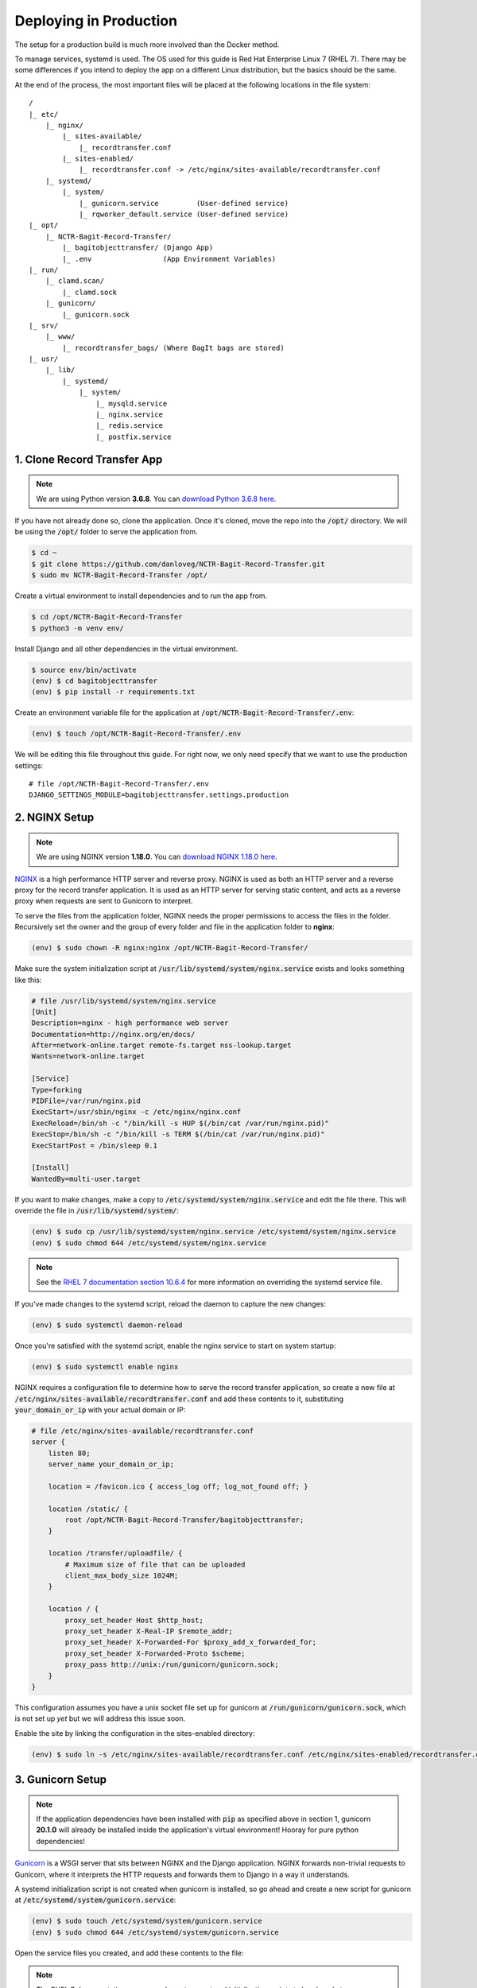 Deploying in Production
=======================

The setup for a production build is much more involved than the Docker method.

To manage services, systemd is used. The OS used for this guide is Red Hat Enterprise Linux 7 (RHEL
7). There may be some differences if you intend to deploy the app on a different Linux distribution,
but the basics should be the same.

At the end of the process, the most important files will be placed at the following locations in the
file system:

::

    /
    |_ etc/
        |_ nginx/
            |_ sites-available/
                |_ recordtransfer.conf
            |_ sites-enabled/
                |_ recordtransfer.conf -> /etc/nginx/sites-available/recordtransfer.conf
        |_ systemd/
            |_ system/
                |_ gunicorn.service         (User-defined service)
                |_ rqworker_default.service (User-defined service)
    |_ opt/
        |_ NCTR-Bagit-Record-Transfer/
            |_ bagitobjecttransfer/ (Django App)
            |_ .env                 (App Environment Variables)
    |_ run/
        |_ clamd.scan/
            |_ clamd.sock
        |_ gunicorn/
            |_ gunicorn.sock
    |_ srv/
        |_ www/
            |_ recordtransfer_bags/ (Where BagIt bags are stored)
    |_ usr/
        |_ lib/
            |_ systemd/
                |_ system/
                    |_ mysqld.service
                    |_ nginx.service
                    |_ redis.service
                    |_ postfix.service


1. Clone Record Transfer App
############################

.. note::

    We are using Python version **3.6.8**. You can
    `download Python 3.6.8 here <https://www.python.org/downloads/release/python-368/>`_.


If you have not already done so, clone the application. Once it's cloned, move the repo into the
:code:`/opt/` directory. We will be using the :code:`/opt/` folder to serve the application from.

.. code-block:: console

    $ cd ~
    $ git clone https://github.com/danloveg/NCTR-Bagit-Record-Transfer.git
    $ sudo mv NCTR-Bagit-Record-Transfer /opt/


Create a virtual environment to install dependencies and to run the app from.

.. code-block:: console

    $ cd /opt/NCTR-Bagit-Record-Transfer
    $ python3 -m venv env/


Install Django and all other dependencies in the virtual environment.

.. code-block:: console

    $ source env/bin/activate
    (env) $ cd bagitobjecttransfer
    (env) $ pip install -r requirements.txt


Create an environment variable file for the application at
:code:`/opt/NCTR-Bagit-Record-Transfer/.env`:

.. code-block:: console

    (env) $ touch /opt/NCTR-Bagit-Record-Transfer/.env


We will be editing this file throughout this guide. For right now, we only need specify that we want
to use the production settings:

::

    # file /opt/NCTR-Bagit-Record-Transfer/.env
    DJANGO_SETTINGS_MODULE=bagitobjecttransfer.settings.production


2. NGINX Setup
##############

.. note::

    We are using NGINX version **1.18.0**. You can
    `download NGINX 1.18.0 here <https://nginx.org/en/download/nginx-1.18.0.tar.gz>`_.


`NGINX <https://www.nginx.com/resources/wiki/>`_ is a high performance HTTP server and reverse
proxy. NGINX is used as both an HTTP server and a reverse proxy for the record transfer application.
It is used as an HTTP server for serving static content, and acts as a reverse proxy when requests
are sent to Gunicorn to interpret.

To serve the files from the application folder, NGINX needs the proper permissions to access the
files in the folder. Recursively set the owner and the group of every folder and file in the
application folder to **nginx**:

.. code-block:: console

    (env) $ sudo chown -R nginx:nginx /opt/NCTR-Bagit-Record-Transfer/


Make sure the system initialization script at
:code:`/usr/lib/systemd/system/nginx.service` exists and looks something like this:

.. code-block:: ini

    # file /usr/lib/systemd/system/nginx.service
    [Unit]
    Description=nginx - high performance web server
    Documentation=http://nginx.org/en/docs/
    After=network-online.target remote-fs.target nss-lookup.target
    Wants=network-online.target

    [Service]
    Type=forking
    PIDFile=/var/run/nginx.pid
    ExecStart=/usr/sbin/nginx -c /etc/nginx/nginx.conf
    ExecReload=/bin/sh -c "/bin/kill -s HUP $(/bin/cat /var/run/nginx.pid)"
    ExecStop=/bin/sh -c "/bin/kill -s TERM $(/bin/cat /var/run/nginx.pid)"
    ExecStartPost = /bin/sleep 0.1

    [Install]
    WantedBy=multi-user.target


If you want to make changes, make a copy to :code:`/etc/systemd/system/nginx.service` and edit the
file there. This will override the file in :code:`/usr/lib/systemd/system/`:

.. code-block:: console

    (env) $ sudo cp /usr/lib/systemd/system/nginx.service /etc/systemd/system/nginx.service
    (env) $ sudo chmod 644 /etc/systemd/system/nginx.service


.. note::

    See the
    `RHEL 7 documentation section 10.6.4 <https://access.redhat.com/documentation/en-us/red_hat_enterprise_linux/7/html/system_administrators_guide/chap-Managing_Services_with_systemd#brid-Managing_Services_with_systemd-Overriding_Unit_Mod>`_
    for more information on overriding the systemd service file.


If you've made changes to the systemd script, reload the daemon to capture the new changes:

.. code-block:: console

    (env) $ sudo systemctl daemon-reload


Once you're satisfied with the systemd script, enable the nginx service to start on system startup:

.. code-block:: console

    (env) $ sudo systemctl enable nginx


NGINX requires a configuration file to determine how to serve the record transfer application, so
create a new file at :code:`/etc/nginx/sites-available/recordtransfer.conf` and add these contents
to it, substituting :code:`your_domain_or_ip` with your actual domain or IP:

.. code-block:: nginx

    # file /etc/nginx/sites-available/recordtransfer.conf
    server {
        listen 80;
        server_name your_domain_or_ip;

        location = /favicon.ico { access_log off; log_not_found off; }

        location /static/ {
            root /opt/NCTR-Bagit-Record-Transfer/bagitobjecttransfer;
        }

        location /transfer/uploadfile/ {
            # Maximum size of file that can be uploaded
            client_max_body_size 1024M;
        }

        location / {
            proxy_set_header Host $http_host;
            proxy_set_header X-Real-IP $remote_addr;
            proxy_set_header X-Forwarded-For $proxy_add_x_forwarded_for;
            proxy_set_header X-Forwarded-Proto $scheme;
            proxy_pass http://unix:/run/gunicorn/gunicorn.sock;
        }
    }


This configuration assumes you have a unix socket file set up for gunicorn at
:code:`/run/gunicorn/gunicorn.sock`, which is not set up *yet* but we will address this issue soon.

Enable the site by linking the configuration in the sites-enabled directory:

.. code-block:: console

    (env) $ sudo ln -s /etc/nginx/sites-available/recordtransfer.conf /etc/nginx/sites-enabled/recordtransfer.conf


3. Gunicorn Setup
#################

.. note::

    If the application dependencies have been installed with :code:`pip` as specified above in
    section 1, gunicorn **20.1.0** will already be installed inside the application's virtual
    environment! Hooray for pure python dependencies!


`Gunicorn <https://gunicorn.org/>`_ is a WSGI server that sits between NGINX and the Django
application. NGINX forwards non-trivial requests to Gunicorn, where it interprets the HTTP requests
and forwards them to Django in a way it understands.

A systemd initialization script is not created when gunicorn is installed, so go ahead and create a
new script for gunicorn at :code:`/etc/systemd/system/gunicorn.service`:

.. code-block:: console

    (env) $ sudo touch /etc/systemd/system/gunicorn.service
    (env) $ sudo chmod 644 /etc/systemd/system/gunicorn.service


Open the service files you created, and add these contents to the file:

.. code-block:: ini
    :emphasize-lines: 12

    # file /etc/systemd/system/gunicorn.service
    [Unit]
    Description=Gunicorn WSGI Daemon
    After=network.target

    [Service]
    User=nginx
    Group=nginx
    WorkingDirectory=/opt/NCTR-Bagit-Record-Transfer/bagitobjecttransfer
    ExecStart=/opt/NCTR-Bagit-Record-Transfer/env/bin/gunicorn \
        --workers 3 \
        --bind unix:/run/gunicorn/gunicorn.sock \
        --capture-output \
        --enable-stdio-inheritance \
        bagitobjecttransfer.wsgi

    [Install]
    WantedBy=multi-user.target


.. note::

    The RHEL 7 documentation recommends custom systemd initialization scripts to be placed at
    :code:`/etc/systemd/system/` rather than :code`/usr/lib/systemd/system/`. See the
    `RHEL 7 documentation section 10.6.2 <https://access.redhat.com/documentation/en-us/red_hat_enterprise_linux/7/html/system_administrators_guide/chap-managing_services_with_systemd>`_
    for more information on creating custom systemd services.


Enable the gunicorn service to start on system startup:

.. code-block:: console

    (env) $ sudo systemctl daemon-reload
    (env) $ sudo systemctl enable gunicorn


Create the directory in the :code:`run` directory for the gunicorn UNIX socket to be placed
(otherwise gunicorn may not have permission to create the directory):

.. code-block:: console

    (env) $ sudo mkdir /run/gunicorn/
    (env) $ sudo chown nginx:nginx /run/gunicorn/


4. Redis Setup
##############

.. note::

    We are using Redis version **3.2.12**. You can
    `download Redis 3.2.12 here <http://download.redis.io/releases/redis-3.2.12.tar.gz>`_.


Make sure the system initialization script at
:code:`/usr/lib/systemd/system/redis.service` exists and looks something like this:

.. code-block:: ini

    # file /usr/lib/systemd/system/redis.service
    [Unit]
    Description=Redis persistent key-value database
    After=network.target
    After=network-online.target
    Wants=network-online.target

    [Service]
    ExecStart=/usr/bin/redis-server /etc/redis.conf --supervised systemd
    ExecStop=/usr/libexec/redis-shutdown
    Type=notify
    User=redis
    Group=redis
    RuntimeDirectory=redis
    RuntimeDirectoryMode=0755

    [Install]
    WantedBy=multi-user.target


If you want to make changes, make a copy to :code:`/etc/systemd/system/redis.service` and edit the
file there. This will override the file in :code:`/usr/lib/systemd/system/`:

.. code-block:: console

    (env) $ sudo cp /usr/lib/systemd/system/redis.service /etc/systemd/system/redis.service
    (env) $ sudo chmod 644 /etc/systemd/system/redis.service


If you've made changes to the systemd script, reload the daemon to capture the new changes:

.. code-block:: console

    (env) $ sudo systemctl daemon-reload


Once you're satisfied with the systemd script, enable the redis service to start on system startup:

.. code-block:: console

    (env) $ sudo systemctl enable redis


You may notice that the service script tells redis that the configuration file is at
:code:`/etc/redis.conf`. If you do not have a redis configuration file already, you can get a
`redis conf here <https://raw.githubusercontent.com/redis/redis/3.0/redis.conf>`_ and copy it to
:code:`/etc/redis.conf`. You will want to edit a few of the default settings; to do so, search in
the :code:`/etc/redis.conf` file and change these settings:

::

    # file /etc/redis.conf
    databases 1
    logfile /var/log/redis/redis.log
    dir /var/lib/redis/
    supervised systemd


5. RQ Worker Setup
##################

.. note::

    If the application dependencies have been installed with :code:`pip` as specified above in
    section 1, Django-RQ **2.5.1** will already be installed inside the application's virtual
    environment! Hooray for pure python dependencies!


The RQ worker is an aysnchronous worker that interacts with the Django application and the Redis
server to run tasks off the main thread of the Django app. The implementation used is
`Django-RQ <https://github.com/rq/django-rq>`_, based on the `RQ <https://github.com/rq/rq>`_
library.

A systemd initialization script is not created when Django-RQ is installed, so go ahead and create a
new script for Django-RQ at :code:`/etc/systemd/system/rqworker_default.service`:

.. code-block:: console

    (env) $ sudo touch /etc/systemd/system/rqworker_default.service
    (env) $ sudo chmod 644 /etc/systemd/system/rqworker_default.service


Open the service file you created, and add these contents to the file:

.. code-block:: ini

    # file /etc/systemd/system/rqworker_default.service
    [Unit]
    Description=Django-RQ Worker (default priority)
    After=network.target redis.service

    [Service]
    WorkingDirectory=/opt/NCTR-Bagit-Record-Transfer/
    ExecStart=/opt/NCTR-Bagit-Record-Transfer/env/bin/python \
        bagitobjecttransfer/manage.py rqworker default


Enable the rqworker_default service to start on system startup:

.. code-block:: console

    (env) $ sudo systemctl daemon-reload
    (env) $ sudo systemctl enable rqworker_default


We also need to tell the Django record transfer app how to access the RQ
workers. To do so, add the following lines to the
:code:`/opt/NCTR-Bagit-Record-Transfer/.env` file:

::

    # file /opt/NCTR-Bagit-Record-Transfer/.env
    RQ_HOST_DEFAULT=localhost
    RQ_PORT_DEFAULT=6379
    RQ_DB_DEFAULT=0
    RQ_PASSWORD_DEFAULT=
    RQ_TIMEOUT_DEFAULT=500


6. MySQL Setup
##############

.. note::

    We are using MySQL Community Server version **8.0.27**. Download
    `MySQL Community Server here <https://dev.mysql.com/downloads/mysql/>`_.

    If the application dependencies have been installed with :code:`pip` as specified above in
    section 1, MySQL Connector/Python **8.0.23** will already be installed inside the application's
    virtual environment! Hooray for pure python dependencies!


`MySQL <https://www.mysql.com/>`_ is the chosen relational database system for the record transfer
application. MySQL is well supported, reliable, and stable. Django interacts with MySQL using the
`MySQL Connector/Python <https://github.com/mysql/mysql-connector-python>`_ library.

Make sure the system initialization script at
:code:`/usr/lib/systemd/system/mysqld.service` exists and looks something like this:

.. code-block:: ini

    # file /usr/lib/systemd/system/mysqld.service
    [Unit]
    Description=MySQL Server
    Documentation=man:mysqld(8)
    Documentation=http://dev.mysql.com/doc/refman/en/using-systemd.html
    After=network.target
    After=syslog.target

    [Install]
    WantedBy=multi-user.target

    [Service]
    User=mysql
    Group=mysql

    Type=notify

    # Disable service start and stop timeout logic of systemd for mysqld service.
    TimeoutSec=0

    # Execute pre and post scripts as root
    PermissionsStartOnly=true

    # Needed to create system tables
    ExecStartPre=/usr/bin/mysqld_pre_systemd

    # Start main service
    ExecStart=/usr/sbin/mysqld $MYSQLD_OPTS

    # Use this to switch malloc implementation
    EnvironmentFile=-/etc/sysconfig/mysql

    # Sets open_files_limit
    LimitNOFILE = 10000

    Restart=on-failure

    RestartPreventExitStatus=1

    # Set enviroment variable MYSQLD_PARENT_PID. This is required for restart.
    Environment=MYSQLD_PARENT_PID=1

    PrivateTmp=false


If you want to make changes, make a copy to :code:`/etc/systemd/system/mysqld.service` and edit the
file there. This will override the file in :code:`/usr/lib/systemd/system/`:

.. code-block:: console

    (env) $ sudo cp /usr/lib/systemd/system/mysqld.service /etc/systemd/system/mysqld.service
    (env) $ sudo chmod 644 /etc/systemd/system/mysqld.service


If you've made changes to the systemd script, reload the daemon to capture the new changes:

.. code-block:: console

    (env) $ sudo systemctl daemon-reload


Enable the mysqld service to start on system startup, and start the service (we will need to
interact with mysql in the upcoming steps):

.. code-block:: console

    (env) $ sudo systemctl enable mysqld
    (env) $ sudo systemctl start mysqld


You can check whether the service has started with:

.. code-block:: console

    (env) $ sudo systemctl status mysqld


Once the MySQL server has started up, we will need to log in to MySQL and do two things:

1. Create an empty database
2. Create a user for the database


*************************
6.1 Create Empty Database
*************************

To create an empty database, log in to the running MySQL server:

.. code-block:: console

    (env) $ sudo mysql -u root


When you're logged in, check to make sure the database has not already been created. Execute a
SHOW query to see all the databases. You'll see something like the below output if the database
hasn't been created already. If you see a database named :code:`recordtransfer`, the database
already exists.

::

    mysql> SHOW DATABASES;
    +--------------------+
    | Database           |
    +--------------------+
    | information_schema |
    | mysql              |
    | performance_schema |
    | sys                |
    +--------------------+
    4 rows in set (0.00 sec)


Create the **recordtransfer** database if it hasn't been created already:

::

    mysql> CREATE DATABASE recordtransfer;
    Query OK, 1 row affected (0.00 sec)


************************
6.2 Create Database User
************************

Now that the database exists, we will create a new account for this database that the record
transfer app will use to interact with the database. We will call the user **django**. Remember the
password you use, you will need to enter it one more place later.

::

    mysql> CREATE USER 'django'@'%' IDENTIFIED WITH mysql_native_password BY 'password';
    Query OK, 0 rows affected (0.00 sec)

    mysql> GRANT ALL ON recordtransfer.* TO 'django'@'%';
    Query OK, 0 rows affected (0.00 sec)

    mysql> FLUSH PRIVILEGES;
    Query OK, 0 rows affected (0.00 sec)

    mysql> EXIT;
    Bye


.. note::

    If you get an error when creating the password that it doesn't meet the policy requirements, you
    can check the requirements by running the MySQL query:

    ::

        SHOW VARIABLES LIKE 'validate_password%';


    You can find more info on `MySQL password validation here
    <https://dev.mysql.com/doc/refman/8.0/en/validate-password-options-variables.html>`_.


***************************************
6.3 Add MySQL Connection to Environment
***************************************

To tell the record transfer app to use the **recordtransfer** MySQL database as the **django** user,
add these lines to the environment file at :code:`/opt/NCTR-Bagit-Record-Transfer/.env`, remembering
to replace **your_password** with the actual password you created above:

::

    # file /opt/NCTR-Bagit-Record-Transfer/.env
    MYSQL_HOST=localhost
    MYSQL_DATABASE=recordtransfer
    MYSQL_USER=django
    MYSQL_PASSWORD=your_password


************************************
6.4 Migrate Record Transfer Database
************************************

.. warning::

    For the following steps, make sure that your virtual environment is activated before calling
    :code:`python3`! You can tell it's active if your command prompt starts with **(env)**. To
    activate the virtual environment, source the activation script:

    .. code-block:: console

        $ source /opt/NCTR-Bagit-Record-Transfer/env/bin/activate
        (env) $


After MySQL is set up, you can populate the new **recordtransfer** database with the tables for the
record transfer application. This process is called *database migration*. To apply the migrations,
change to the directory of the record transfer application that has the :code:`manage.py` script,
and run the migration:

.. code-block:: console

    (env) $ python3 manage.py migrate


***********************
6.5 Create a Super User
***********************

Now that the database is ready to be used by the application, we should create a super user that has
full access to the application and the database. This user is necessary to create other staff users
and administrators. Without this user, no one will be able to access the administrator website. You
can think of this super user as analogous to the application as the **django** user we created above
is to the MySQL database.

Make sure you are in the same directory as the :code:`manage.py` script. Run the super user creation
command and follow the prompts, remembering the username and password you enter.

.. code-block:: console

    (env) $ python3 manage.py createsuperuser


Once this user is created, you will be able to log in to the record transfer application to transfer
records as well as administer transfers and other users.


7. Email Setup
##############

.. note::

    We are using Postfix **2.10.1** to relay emails. On CentOS / RedHat, install postfix with

    .. code-block:: console

        $ yum install postfix


Postfix is used as a relay mail server that is used for sending emails to users and archivists. You
will want to have a dedicated SMTP server somewhere else that postfix can relay emails to. Find
`more information on setting up postfix here <https://www.linode.com/docs/guides/postfix-smtp-debian7/>`_.

Make sure the system initialization script at
:code:`/usr/lib/systemd/system/postfix.service` exists and looks something like this:

.. code-block:: ini

    [Unit]
    Description=Postfix Mail Transport Agent
    After=syslog.target network.target
    Conflicts=sendmail.service exim.service

    [Service]
    Type=forking
    PIDFile=/var/spool/postfix/pid/master.pid
    EnvironmentFile=-/etc/sysconfig/network
    ExecStartPre=-/usr/libexec/postfix/aliasesdb
    ExecStartPre=-/usr/libexec/postfix/chroot-update
    ExecStart=/usr/sbin/postfix start
    ExecReload=/usr/sbin/postfix reload
    ExecStop=/usr/sbin/postfix stop

    [Install]
    WantedBy=multi-user.target


If you want to make changes, make a copy to :code:`/etc/systemd/system/postfix.service` and edit the
file there. This will override the file in :code:`/usr/lib/systemd/system/`:

.. code-block:: console

    (env) $ sudo cp /usr/lib/systemd/system/postfix.service /etc/systemd/system/postfix.service
    (env) $ sudo chmod 644 /etc/systemd/system/postfix.service


If you've made changes to the systemd script, reload the daemon to capture the new changes:

.. code-block:: console

    (env) $ sudo systemctl daemon-reload


Open the postfix configuration file at :code:`/etc/postfix/main.cf` and make sure to set
:code:`myhostname` to your domain name, and :code:`relayhost` to your SMTP server:

::

    # file /etc/postfix/main.cf

    myhostname = YOUR_DOMAIN_HERE
    relayhost = YOUR_SMTP_HOST_HERE


Once you're satisfied with the systemd script and the configuration file, enable the postfix service
to start on system startup:

.. code-block:: console

    (env) $ sudo systemctl enable postfix


You will need to let the Django record transfer app know where to send emails. Edit the
:code:`/opt/NCTR-Bagit-Record-Transfer/.env` file and add the following lines, substituting
mail_user for your mailing username (if you require one) and mail_password for your mailing password
(if you require one). Also, set an ARCHIVIST_EMAIL to an administrator email address that you'll use
to accept questions and inquiries:

::

    # file /opt/NCTR-Bagit-Record-Transfer/.env
    ARCHIVIST_EMAIL=you@example.com
    EMAIL_HOST=localhost
    EMAIL_PORT=25
    EMAIL_HOST_USER=mail_user
    EMAIL_HOST_PASSWORD=mail_password
    EMAIL_USE_TLS=True


.. seealso::

    See :ref:`ARCHIVIST_EMAIL` for more information on this setting.


Note that you can only set one of EMAIL_USE_SSL or EMAIL_USE_TLS to True. Both are False by default
so you have to manually turn one on.


8. Final Checklist
##################

After getting to this stage, you are almost ready to start the application up. Read through the
following sections carefully, as they are important.


****************
8.1 Static Files
****************

To serve static files (JavaScript, CSS, images, etc.) from NGINX, you will need to
`collect the static files <https://docs.djangoproject.com/en/3.1/ref/contrib/staticfiles/#collectstatic>`_.
This simply means copying the static files to the /static/ directory. Without doing this, NGINX will
not know where to find the static files. If you get a prompt asking if you want to overwrite files,
type :code:`yes` and press ENTER. For good measure, re-set the user & group of all files to
**nginx:nginx**:

.. code-block:: console

    (env) $ cd /opt/NCTR-Bagit-Record-Transfer/bagitobjecttransfer
    (env) $ python3 manage.py collectstatic
    (env) $ sudo chown -R nginx:nginx /opt/NCTR-Bagit-Record-Transfer/static/


*************************
8.2 Transfer Storage Area
*************************

The transfer storage area is where all of the BagIt bags are stored on the server. When a user sends
a transfer, the uploaded files and metadata are combined into a BagIt bag. You can choose any folder
to store these bags in, but we are using :code:`/srv/www/recordtransfer_bags`. Set the owner of the
folder to **nginx** so that the application will be able to access the files.

.. code-block:: console

    (env) $ sudo mkdir -p /srv/www/recordtransfer_bags
    (env) $ sudo chown nginx:nginx /srv/www/recordtransfer_bags


Tell the Django application where the transfers are stored by setting the BAG_STORAGE_FOLDER
environment variable:

::

    # file /opt/NCTR-Bagit-Record-Transfer/.env
    BAG_STORAGE_FOLDER=/srv/www/recordtransfer_bags/

.. seealso::

    See :ref:`BAG_STORAGE_FOLDER` for more information on this setting.


*******************************
8.3 Final Environment Variables
*******************************

So far, your environment file (:code:`/opt/NCTR-Bagit-Record-Transfer/.env`) should look something
like this:

::

    # file /opt/NCTR-Bagit-Record-Transfer/.env
    DJANGO_SETTINGS_MODULE=bagitobjecttransfer.settings.production
    BAG_STORAGE_FOLDER=/srv/www/recordtransfer_bags/

    RQ_HOST_DEFAULT=localhost
    RQ_PORT_DEFAULT=6379
    RQ_DB_DEFAULT=0
    RQ_PASSWORD_DEFAULT=
    RQ_TIMEOUT_DEFAULT=500

    ARCHIVIST_EMAIL=you@example.com
    EMAIL_HOST=localhost
    EMAIL_PORT=25
    EMAIL_HOST_USER=mail_user
    EMAIL_HOST_PASSWORD=mail_password
    EMAIL_USE_TLS=True

    MYSQL_HOST=localhost
    MYSQL_DATABASE=recordtransfer
    MYSQL_USER=django
    MYSQL_PASSWORD='password'


There are two final variables to set. The first is the SECRET_KEY. To set this variable, you will
need to generate a new secret key. To do so, run the following command:

.. code-block:: console

    (env) $ python3 -c "from django.core.management import utils; print(utils.get_random_secret_key())"
    &kz_(%wj8$v@cy1)23op8i$_)h2b6kl)ia6glv_*c=1(assr#b


The SECRET_KEY output in the terminal can then be copy and pasted into the environment file, like
so:

::

    # file /opt/NCTR-Bagit-Record-Transfer/.env
    SECRET_KEY=&kz_(%wj8$v@cy1)23op8i$_)h2b6kl)ia6glv_*c=1(assr#b


The second variable you need to set is HOST_DOMAINS. Set this to the domain(s) of your website:

::

    # file /opt/NCTR-Bagit-Record-Transfer/.env
    HOST_DOMAINS=YOUR_DOMAIN_HERE


.. note::

    The domains you put in HOST_DOMAINS will be used as Django's
    `ALLOWED_HOSTS <https://docs.djangoproject.com/en/3.1/ref/settings/#allowed-hosts>`_. You can
    add more than one domain by separating domain names with spaces.


And that's it! All of the required environment variables should now be set.

.. seealso::

    Visit the :ref:`recordtransfer.settings - Application Settings` page for more settings specific
    to the recordtransfer app.


9. Start Services
#################

With all of the setup out of the way, you can finally start all of the application services:

.. code-block:: console

    (env) $ sudo systemctl start mysqld
    (env) $ sudo systemctl start redis
    (env) $ sudo systemctl start rqworker_default
    (env) $ sudo systemctl start gunicorn
    (env) $ sudo systemctl start nginx


If you want to be sure NGINX loaded your configuration file, you can check the configuration it's
using with:

.. code-block:: console

    (env) $ sudo nginx -T


10. Admin Set-up
###################

Once you have the site running, you'll need to log in as the superuser you created, and set the name
of the site and the domain in the database. You can either do this with the command line or with the
Django admin.


*********************************************
10.1 Add Site Name and Domain in Django Admin
*********************************************

To set the name and domain using the Django admin, log in to http://yourdomain.com/admin/,
substituting yourdomain.com for the domain the app is being hosted at. You will want to use the same
credentials to log in that you created in section :ref:`6.5 Create a Super User`.

Once logged in, click **+ Add** under the Sites section to add your site:

.. image:: images/admin_add_site.png
    :alt: Green circle around add site link


Fill out your domain name, and give the website a name (you can change the name later if you don't
like it). Once filled out, click the blue **Save and continue** button.

.. image:: images/savesite.png
    :alt: Green circle around save site and continue button


Once saved, take a look at the address in the address bar for your new site. You will see something
like YOUR_DOMAIN.com/admin/sites/site/**2**/change. The important part to note is the number. This
number is the SITE_ID. The Django site is set to use Site #2, so if you see the number **2** here,
you are good to go!

.. image:: images/sitecreated.png
    :alt: Green arrow pointing to SITE_ID in address bar


If the number you see is not **2**, you will have to edit the environment variables file and change
SITE_ID to the correct number. If the number you see is **3**, for example, you will make the
following change in the :code:`/opt/NCTR-Bagit-Record-Transfer/.env` file:

::

    # file /opt/NCTR-Bagit-Record-Transfer/.env
    SITE_ID=3


***********************************************
10.1 Add Site Name and Domain with Command Line
***********************************************

If you're more comfortable using the command line, you can also update the site name and domain
using a terminal. Change to the same directory as the :code:`manage.py`, make sure your virtual
environment is active, and open a shell in the application:

.. code:: console

    (env) $ python3 manage.py shell
    Python 3.6.8 (default, Aug 13 2020, 07:46:32)
    [GCC 4.8.5 20150623 (Red Hat 4.8.5-39)] on linux
    Type "help", "copyright", "credits" or "license" for more information.
    (InteractiveConsole)
    >>>


Your terminal will change to a Python shell with this command. You cannot use UNIX commands like
:code:`ls` or :code:`cd` in this shell. Use :code:`exit()` to close the shell, or **CTRL-Z**
followed by **ENTER**. Input the following Python "commands" into the shell:

.. code:: console

    >>> from django.contrib.sites.models import Site
    >>> site = Site(domain='YOUR_DOMAIN.com', name='NCTR Record Transfer')
    >>> site.save()
    >>> print(site.id)
    2
    >>> exit()


Note the ID shown after you input :code:`print(site.id)`. If the number you see is not **2**, you
will have to edit the environment variables file and change SITE_ID to the correct number. If the
number you see is **3**, for example, you will make the following change in the
:code:`/opt/NCTR-Bagit-Record-Transfer/.env` file:

::

    # file /opt/NCTR-Bagit-Record-Transfer/.env
    SITE_ID=3
